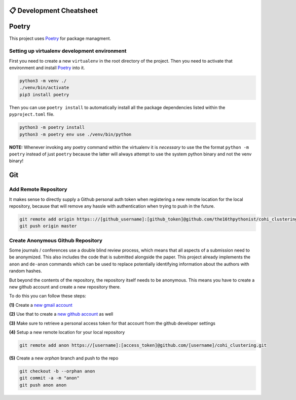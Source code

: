 =========================
📋 Development Cheatsheet
=========================

======
Poetry
======

This project uses Poetry_ for package managment.

Setting up virtualenv development environment
=============================================

First you need to create a new ``virtualenv`` in the root directory of the project. Then you need to
activate that environment and install Poetry_ into it.

.. code-block:: shell

    python3 -m venv ./
    ./venv/bin/activate
    pip3 install poetry

Then you can use ``poetry install`` to automatically install all the package dependencies listed within the
``pyproject.toml`` file.

.. code-block:: shell

    python3 -m poetry install
    python3 -m poetry env use ./venv/bin/python

**NOTE:** Whenever invoking any poetry command within the virtualenv it is
*necessary* to use the the format ``python -m poetry`` instead of just ``poetry`` because the latter will
always attempt to use the system python binary and not the venv binary!

.. _Poetry: https://python-poetry.org/


===
Git
===

Add Remote Repository
=====================

It makes sense to directly supply a Github personal auth token when registering a new remote location for
the local repository, because that will remove any hassle with authentication when trying to push in the
future.

.. code-block:: shell

    git remote add origin https:://[github_username]:[github_token]@github.com/the16thpythonist/cohi_clustering.git
    git push origin master


Create Anonymous Github Repository
==================================

Some journals / conferences use a double blind review process, which means that all aspects of a submission
need to be anonymized. This also includes the code that is submitted alongside the paper. This project
already implements the ``anon`` and ``de-anon`` commands which can be used to replace potentially identifying
information about the authors with random hashes.

But beyond the contents of the repository, the repository itself needs to be anonymous. This means you have
to create a new github account and create a new repository there.

To do this you can follow these steps:

**(1)** Create a `new gmail account`_

**(2)** Use that to create a `new github account`_ as well

**(3)** Make sure to retrieve a personal access token for that account from the github developer settings

**(4)** Setup a new remote location for your local repository

.. code-block:: shell

    git remote add anon https://[username]:[access_token]@github.com/[username]/cohi_clustering.git

**(5)** Create a new *orphan* branch and push to the repo

.. code-block:: shell

    git checkout -b --orphan anon
    git commit -a -m "anon"
    git push anon anon


.. _new gmail account: https://accounts.google.com/signup/v2/webcreateaccount?flowName=GlifWebSignIn&flowEntry=SignUp
.. _new github account: https://github.com/join
